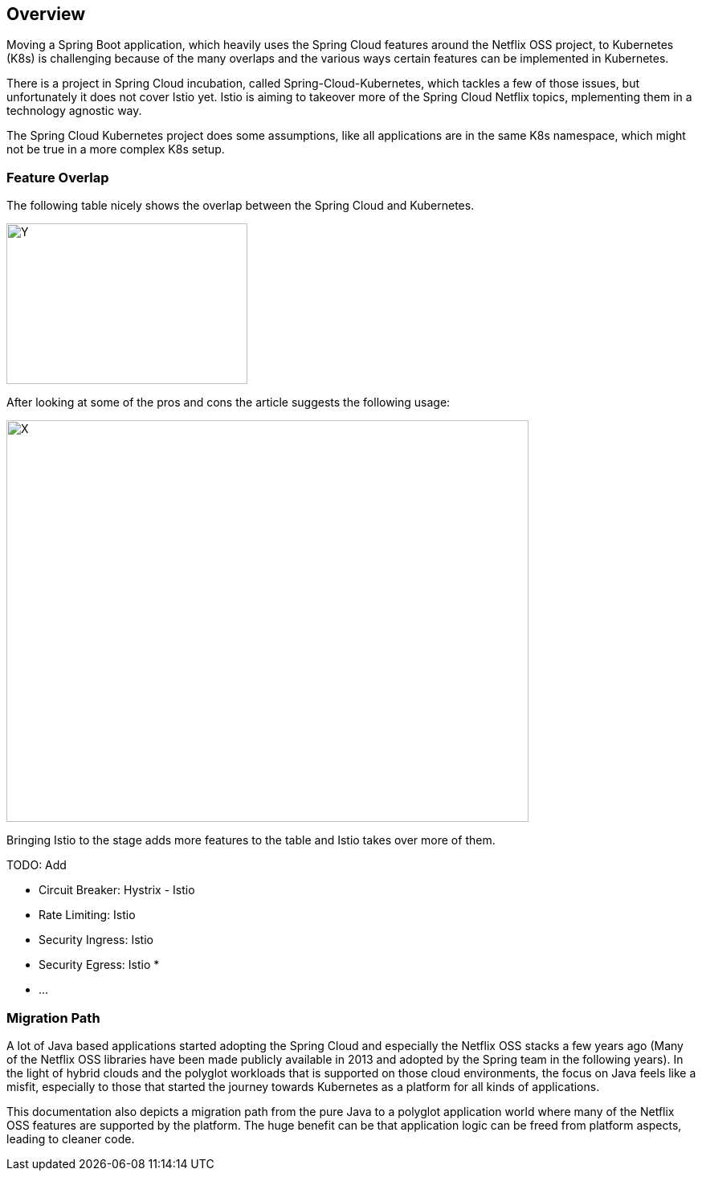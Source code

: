 == Overview ==
ifndef::imagesdir[:imagesdir: images]

Moving a Spring Boot application, which heavily uses the Spring Cloud features around the Netflix OSS project, to
Kubernetes (K8s) is challenging because of the many overlaps and the various ways certain features can be implemented
in Kubernetes.

There is a project in Spring Cloud incubation, called Spring-Cloud-Kubernetes, which tackles a few of those issues,
but unfortunately it does not cover Istio yet. Istio is aiming to takeover more of the Spring Cloud Netflix topics,
mplementing them in a technology agnostic way.

The Spring Cloud Kubernetes project does some assumptions, like all applications are in the same K8s namespace, which
might not be true in a more complex K8s setup.

=== Feature Overlap ===

The following table nicely shows the overlap between the Spring Cloud and Kubernetes.

image::screen-shot-2016-12-06-at-10-30-08-679x1024.png[Y,300,200]

After looking at some of the pros and cons the article suggests the following usage:

image::spring-cloud-and-kubernetes-mixed-page-1.png[X,650,500]

Bringing Istio to the stage adds more features to the table and Istio takes over more of them.

TODO: Add

* Circuit Breaker: Hystrix - Istio
* Rate Limiting: Istio
* Security Ingress: Istio
* Security Egress: Istio
*
* ...

=== Migration Path ===

A lot of Java based applications started adopting the Spring Cloud and especially the Netflix OSS stacks a few years
ago (Many of the Netflix OSS libraries have been made publicly available in 2013 and adopted by the Spring team
in the following years).
In the light of hybrid clouds and the polyglot workloads that is supported on those cloud environments, the focus on
Java feels like a misfit, especially to those that started the journey towards Kubernetes as a platform for all kinds
of applications.

This documentation also depicts a migration path from the pure Java to a polyglot application world where many of the
Netflix OSS features are supported by the platform. The huge benefit can be that application logic can be freed
from platform aspects, leading to cleaner code.
